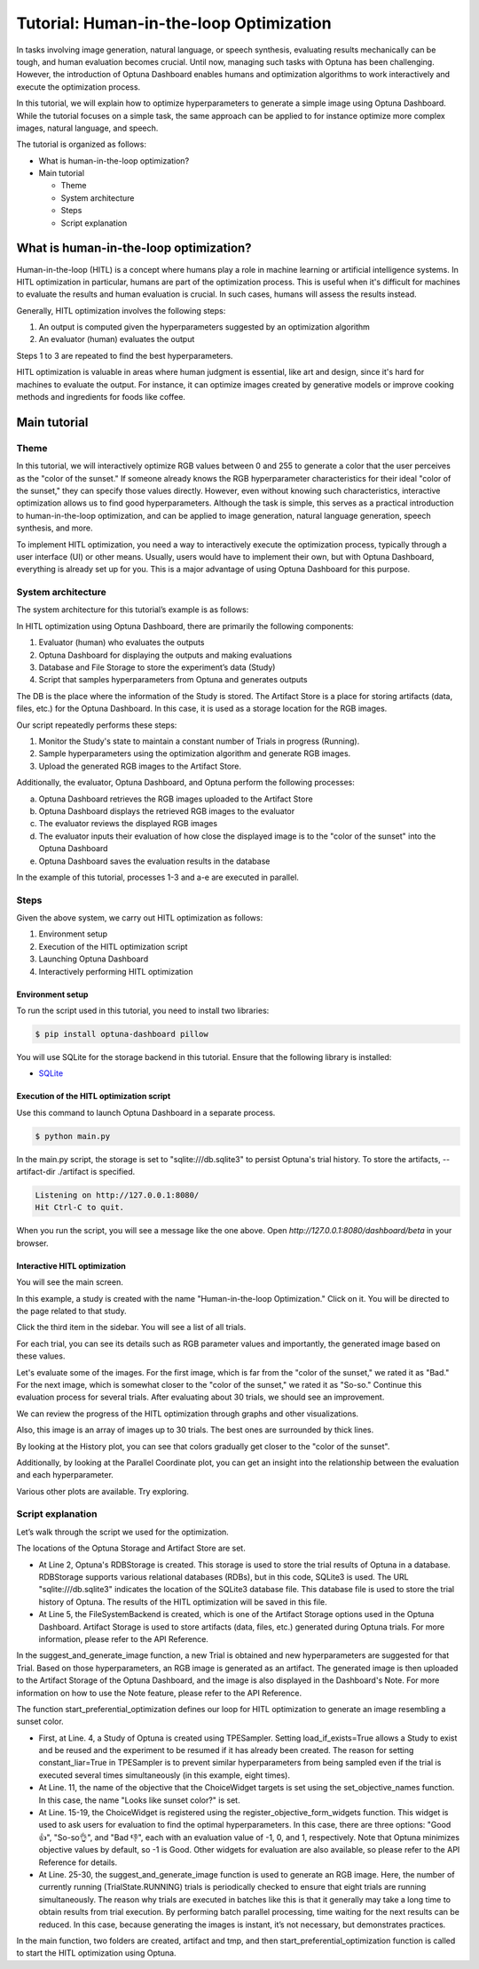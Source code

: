 Tutorial: Human-in-the-loop Optimization
========================================

.. image:: ./images/hitl1.png

In tasks involving image generation, natural language, or speech synthesis, evaluating results mechanically can be tough, and human evaluation becomes crucial. Until now, managing such tasks with Optuna has been challenging. However, the introduction of Optuna Dashboard enables humans and optimization algorithms to work interactively and execute the optimization process.

In this tutorial, we will explain how to optimize hyperparameters to generate a simple image  using Optuna Dashboard. While the tutorial focuses on a simple task, the same approach can be applied to for instance optimize more complex images, natural language, and speech.

The tutorial is organized as follows:

* What is human-in-the-loop optimization?
* Main tutorial

  * Theme
  * System architecture
  * Steps
  * Script explanation

What is human-in-the-loop optimization?
---------------------------------------

Human-in-the-loop (HITL) is a concept where humans play a role in machine learning or artificial intelligence systems. In HITL optimization in particular, humans are part of the optimization process. This is useful when it's difficult for machines to evaluate the results and human evaluation is crucial. In such cases, humans will assess the results instead.

Generally, HITL optimization involves the following steps:

1. An output is computed given the hyperparameters suggested by an optimization algorithm
2. An evaluator (human) evaluates the output

Steps 1 to 3 are repeated to find the best hyperparameters.

HITL optimization is valuable in areas where human judgment is essential, like art and design, since it's hard for machines to evaluate the output. For instance, it can optimize images created by generative models or improve cooking methods and ingredients for foods like coffee.

Main tutorial
-------------

Theme
~~~~~

In this tutorial, we will interactively optimize RGB values between 0 and 255 to generate a color that the user perceives as the "color of the sunset." If someone already knows the RGB hyperparameter characteristics for their ideal "color of the sunset," they can specify those values directly. However, even without knowing such characteristics, interactive optimization allows us to find good hyperparameters. Although the task is simple, this serves as a practical introduction to human-in-the-loop optimization, and can be applied to image generation, natural language generation, speech synthesis, and more.

.. image:: ./images/hitl2.jpeg
    :width: 45%

.. image:: ./images/hitl3.jpeg
    :width: 45%

To implement HITL optimization, you need a way to interactively execute the optimization process, typically through a user interface (UI) or other means. Usually, users would have to implement their own, but with Optuna Dashboard, everything is already set up for you. This is a major advantage of using Optuna Dashboard for this purpose.

System architecture
~~~~~~~~~~~~~~~~~~~

The system architecture for this tutorial’s example is as follows:

.. image:: ./images/hitl4.png

In HITL optimization using Optuna Dashboard, there are primarily the following components:

1. Evaluator (human) who evaluates the outputs
2. Optuna Dashboard for displaying the outputs and making evaluations
3. Database and File Storage to store the experiment’s data (Study)
4. Script that samples hyperparameters from Optuna and generates outputs

The DB is the place where the information of the Study is stored. The Artifact Store is a place for storing artifacts (data, files, etc.) for the Optuna Dashboard. In this case, it is used as a storage location for the RGB images.

.. image:: ./images/hitl5.png

Our script repeatedly performs these steps:

1. Monitor the Study's state to maintain a constant number of Trials in progress (Running).
2. Sample hyperparameters using the optimization algorithm and generate RGB images.
3. Upload the generated RGB images to the Artifact Store.

.. image:: ./images/hitl6.png

Additionally, the evaluator, Optuna Dashboard, and Optuna perform the following processes:

a. Optuna Dashboard retrieves the RGB images uploaded to the Artifact Store
b. Optuna Dashboard displays the retrieved RGB images to the evaluator
c. The evaluator reviews the displayed RGB images
d. The evaluator inputs their evaluation of how close the displayed image is to the "color of the sunset" into the Optuna Dashboard
e. Optuna Dashboard saves the evaluation results in the database

In the example of this tutorial, processes 1-3 and a-e are executed in parallel.

Steps
~~~~~

Given the above system, we carry out HITL optimization as follows:

1. Environment setup
2. Execution of the HITL optimization script
3. Launching Optuna Dashboard
4. Interactively performing HITL optimization

Environment setup
^^^^^^^^^^^^^^^^^

To run the script used in this tutorial, you need to install two libraries:

.. code-block:: console

    $ pip install optuna-dashboard pillow


You will use SQLite for the storage backend in this tutorial. Ensure that the following library is installed:

* `SQLite <https://sqlite.org/index.html>`_

Execution of the HITL optimization script
^^^^^^^^^^^^^^^^^^^^^^^^^^^^^^^^^^^^^^^^^

Use this command to launch Optuna Dashboard in a separate process.

.. code-block:: console

    $ python main.py

In the main.py script, the storage is set to "sqlite:///db.sqlite3" to persist Optuna's trial history. To store the artifacts, --artifact-dir ./artifact is specified.

.. code-block:: console

    Listening on http://127.0.0.1:8080/
    Hit Ctrl-C to quit.

When you run the script, you will see a message like the one above. Open `http://127.0.0.1:8080/dashboard/beta` in your browser.

Interactive HITL optimization
^^^^^^^^^^^^^^^^^^^^^^^^^^^^^

.. image:: ./images/hitl7.png

You will see the main screen.

.. image:: ./images/hitl8.png

In this example, a study is created with the name "Human-in-the-loop Optimization." Click on it. You will be directed to the page related to that study.

.. image:: ./images/hitl9.png

Click the third item in the sidebar. You will see a list of all trials.

.. image:: ./images/hitl10.png

For each trial, you can see its details such as RGB parameter values and importantly, the generated image based on these values. 

.. image:: ./images/hitl11.gif
    :width: 90%

Let's evaluate some of the images. For the first image, which is far from the "color of the sunset," we rated it as "Bad." For the next image, which is somewhat closer to the "color of the sunset," we rated it as "So-so." Continue this evaluation process for several trials. After evaluating about 30 trials, we should see an improvement.

We can review the progress of the HITL optimization through graphs and other visualizations.

.. image:: ./images/hitl12.png

Also, this image is an array of images up to 30 trials. The best ones are surrounded by thick lines.

.. image:: ./images/hitl13.png

By looking at the History plot, you can see that colors gradually get closer to the "color of the sunset".

.. image:: ./images/hitl14.png

Additionally, by looking at the Parallel Coordinate plot, you can get an insight into the relationship between the evaluation and each hyperparameter.

Various other plots are available. Try exploring.

Script explanation
~~~~~~~~~~~~~~~~~~

Let’s walk through the script we used for the optimization.

.. code-block:: python
    :linenos:

    url = "sqlite:///db.sqlite3"      
    storage = optuna.storages.RDBStorage(url=url)                                            
    artifact_path = os.path.join(os.path.dirname(__file__), "artifact")
    tmp_path = os.path.join(os.path.dirname(__file__), "tmp")                           
    artifact_backend = FileSystemBackend(base_path=artifact_path)

The locations of the Optuna Storage and Artifact Store are set. 

* At Line 2, Optuna's RDBStorage is created. This storage is used to store the trial results of Optuna in a database. RDBStorage supports various relational databases (RDBs), but in this code, SQLite3 is used. The URL "sqlite:///db.sqlite3" indicates the location of the SQLite3 database file. This database file is used to store the trial history of Optuna. The results of the HITL optimization will be saved in this file.
* At Line 5, the FileSystemBackend is created, which is one of the Artifact Storage options used in the Optuna Dashboard. Artifact Storage is used to store artifacts (data, files, etc.) generated during Optuna trials. For more information, please refer to the API Reference.

.. code-block:: python
    :linenos:

    def suggest_and_generate_image(study: optuna.Study) -> None:
        # Ask new parameters                                                                 
        trial = study.ask()
        r = trial.suggest_int("r", 0, 255)
        g = trial.suggest_int("g", 0, 255)
        b = trial.suggest_int("b", 0, 255)
    
        # Generate image
        image_path = f"tmp/sample-{trial.number}.png"
        image = Image.new("RGB", (320, 240), color=(r, g, b))
        image.save(image_path)
    
        # Upload Artifact
        artifact_id = upload_artifact(artifact_backend, trial, image_path)
        artifact_path = get_artifact_path(trial, artifact_id)
    
        # Save Note
        note = textwrap.dedent(
            f"""\
        ## Trial {trial.number}
    
        ![generated-image]({artifact_path})
        """
        )
        save_note(trial, note)

In the suggest_and_generate_image function, a new Trial is obtained and new hyperparameters are suggested for that Trial. Based on those hyperparameters, an RGB image is generated as an artifact. The generated image is then uploaded to the Artifact Storage of the Optuna Dashboard, and the image is also displayed in the Dashboard's Note. For more information on how to use the Note feature, please refer to the API Reference.

.. code-block:: python
    :linenos:

    def start_preferential_optimization() -> NoReturn:
        # Create Study
        seed = 42
        sampler = optuna.samplers.TPESampler(constant_liar=True, seed=seed)
        study = optuna.create_study(
            study_name="Human-in-the-loop Optimization",
            storage=storage,
            sampler=sampler,
            load_if_exists=True,
        )
        set_objective_names(study, ["Looks like sunset color?"])
        register_objective_form_widgets(
            study,
            widgets=[
                ChoiceWidget(
                    choices=["Good 👍", "So-so👌", "Bad 👎"],
                    values=[-1, 0, 1],
                    description="Please input your score!",
                ),
            ],
        )
    
        # Start Preferential Optimization
        n_batch = 8
        while True:
            running_trials = study.get_trials(deepcopy=False, states=(TrialState.RUNNING,))
            if len(running_trials) >= n_batch:
                time.sleep(1)
                continue
            suggest_and_generate_image(study)


The function start_preferential_optimization defines our loop for HITL optimization to generate an image resembling a sunset color.

* First, at Line. 4, a Study of Optuna is created using TPESampler. Setting load_if_exists=True allows a Study to exist and be reused and the experiment to be resumed if it has already been created. The reason for setting constant_liar=True in TPESampler is to prevent similar hyperparameters from being sampled even if the trial is executed several times simultaneously (in this example, eight times).
* At Line. 11, the name of the objective that the ChoiceWidget targets is set using the set_objective_names function. In this case, the name "Looks like sunset color?" is set.
* At Line. 15-19, the ChoiceWidget is registered using the register_objective_form_widgets function. This widget is used to ask users for evaluation to find the optimal hyperparameters. In this case, there are three options: "Good 👍", "So-so👌", and "Bad 👎", each with an evaluation value of -1, 0, and 1, respectively. Note that Optuna minimizes objective values by default, so -1 is Good. Other widgets for evaluation are also available, so please refer to the API Reference for details.
* At Line. 25-30, the suggest_and_generate_image function is used to generate an RGB image. Here, the number of currently running (TrialState.RUNNING) trials is periodically checked to ensure that eight trials are running simultaneously. The reason why trials are executed in batches like this is that it generally may take a long time to obtain results from trial execution. By performing batch parallel processing, time waiting for the next results can be reduced. In this case, because generating the images is instant, it’s not necessary, but demonstrates practices.

.. code-block:: python
    :linenos:

    def main() -> NoReturn:
        if not os.path.exists(artifact_path):
            os.mkdir(artifact_path)
    
        if not os.path.exists(tmp_path):
            os.mkdir(tmp_path)
    
        # Run optimize loop
        start_preferential_optimization()
    
    
    if __name__ == "__main__":
        main()

In the main function, two folders are created, artifact and tmp, and then start_preferential_optimization function is called to start the HITL optimization using Optuna.
